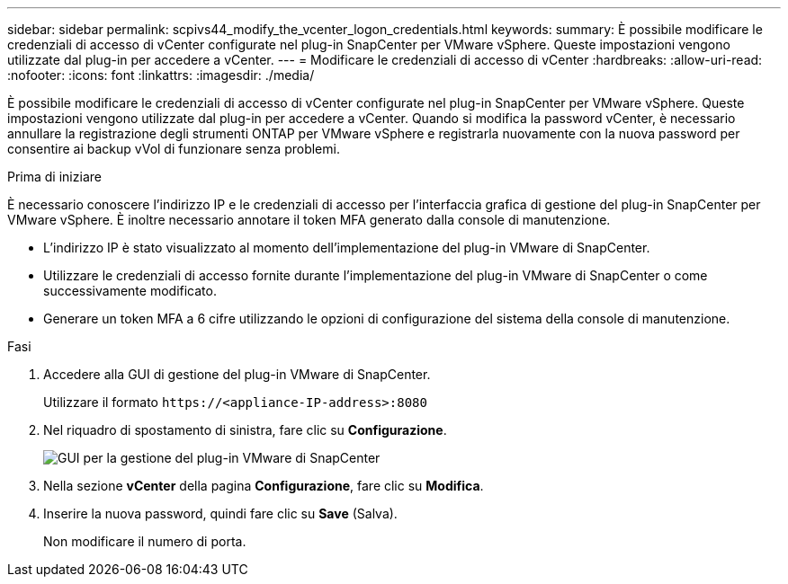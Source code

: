 ---
sidebar: sidebar 
permalink: scpivs44_modify_the_vcenter_logon_credentials.html 
keywords:  
summary: È possibile modificare le credenziali di accesso di vCenter configurate nel plug-in SnapCenter per VMware vSphere. Queste impostazioni vengono utilizzate dal plug-in per accedere a vCenter. 
---
= Modificare le credenziali di accesso di vCenter
:hardbreaks:
:allow-uri-read: 
:nofooter: 
:icons: font
:linkattrs: 
:imagesdir: ./media/


[role="lead"]
È possibile modificare le credenziali di accesso di vCenter configurate nel plug-in SnapCenter per VMware vSphere. Queste impostazioni vengono utilizzate dal plug-in per accedere a vCenter. Quando si modifica la password vCenter, è necessario annullare la registrazione degli strumenti ONTAP per VMware vSphere e registrarla nuovamente con la nuova password per consentire ai backup vVol di funzionare senza problemi.

.Prima di iniziare
È necessario conoscere l'indirizzo IP e le credenziali di accesso per l'interfaccia grafica di gestione del plug-in SnapCenter per VMware vSphere. È inoltre necessario annotare il token MFA generato dalla console di manutenzione.

* L'indirizzo IP è stato visualizzato al momento dell'implementazione del plug-in VMware di SnapCenter.
* Utilizzare le credenziali di accesso fornite durante l'implementazione del plug-in VMware di SnapCenter o come successivamente modificato.
* Generare un token MFA a 6 cifre utilizzando le opzioni di configurazione del sistema della console di manutenzione.


.Fasi
. Accedere alla GUI di gestione del plug-in VMware di SnapCenter.
+
Utilizzare il formato `\https://<appliance-IP-address>:8080`

. Nel riquadro di spostamento di sinistra, fare clic su *Configurazione*.
+
image:scpivs44_image30.png["GUI per la gestione del plug-in VMware di SnapCenter"]

. Nella sezione *vCenter* della pagina *Configurazione*, fare clic su *Modifica*.
. Inserire la nuova password, quindi fare clic su *Save* (Salva).
+
Non modificare il numero di porta.


